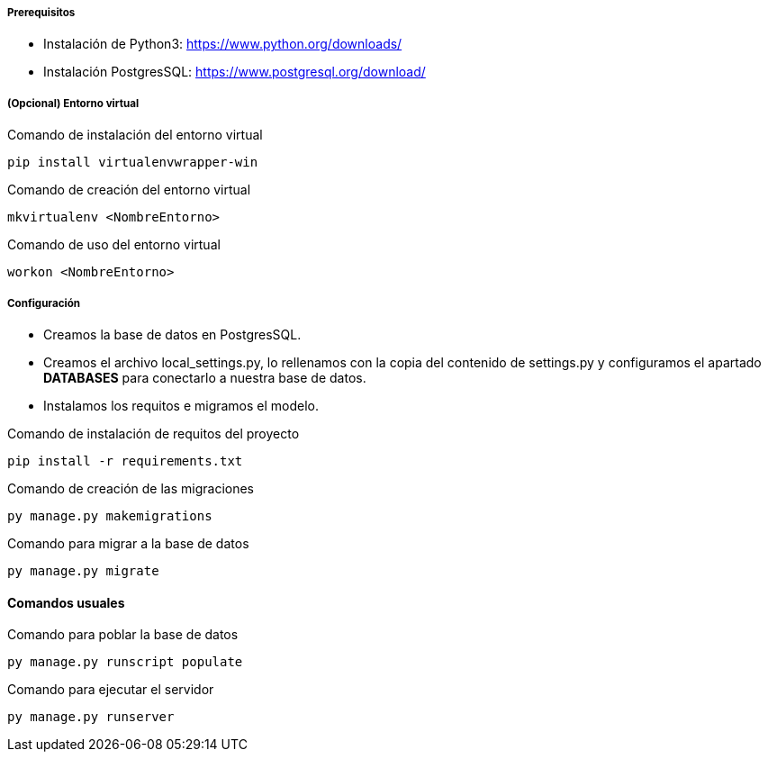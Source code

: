 ===== Prerequisitos
* Instalación de Python3: https://www.python.org/downloads/
* Instalación PostgresSQL: https://www.postgresql.org/download/

===== (Opcional) Entorno virtual

.Comando de instalación del entorno virtual
[source, cmd]
----
pip install virtualenvwrapper-win
----

.Comando de creación del entorno virtual
[source, cmd]
----
mkvirtualenv <NombreEntorno>
----

.Comando de uso del entorno virtual
[source, cmd]
----
workon <NombreEntorno>
----

===== Configuración
* Creamos la base de datos en PostgresSQL.
* Creamos el archivo local_settings.py, lo rellenamos con la copia del contenido de settings.py y configuramos el apartado **DATABASES** para conectarlo a nuestra base de datos.
* Instalamos los requitos e migramos el modelo.

.Comando de instalación de requitos del proyecto
[source, cmd]
----
pip install -r requirements.txt
----

.Comando de creación de las migraciones
[source, cmd]
----
py manage.py makemigrations
----

.Comando para migrar a la base de datos
[source, cmd]
----
py manage.py migrate
----

==== Comandos usuales

.Comando para poblar la base de datos
[source, cmd]
----
py manage.py runscript populate
----

.Comando para ejecutar el servidor
[source, cmd]
----
py manage.py runserver
----

